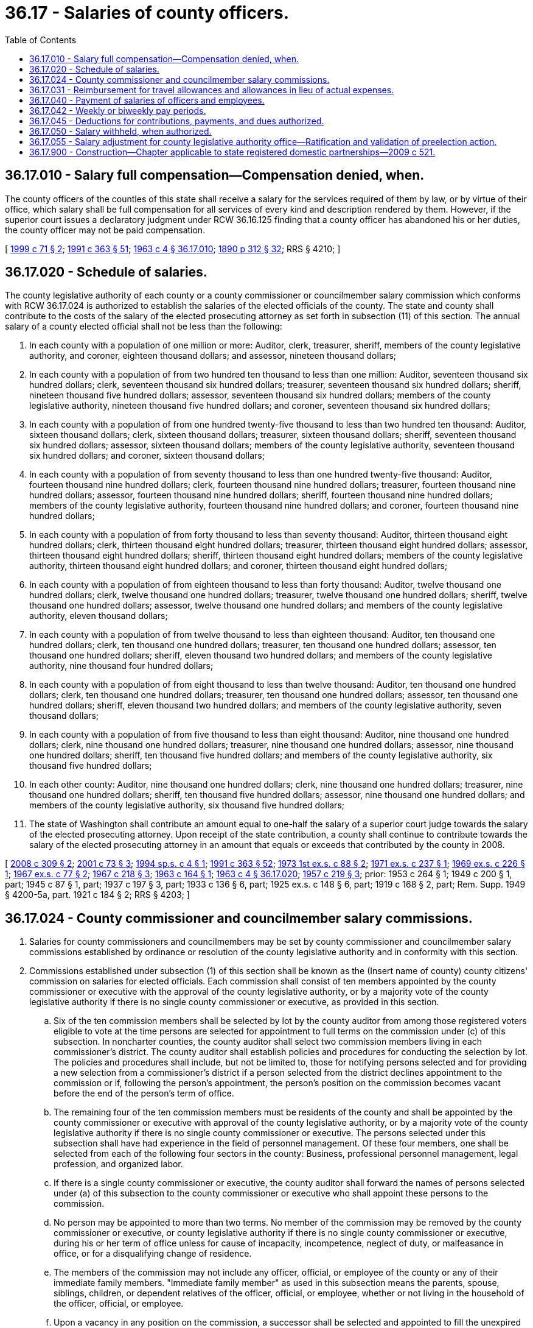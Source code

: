 = 36.17 - Salaries of county officers.
:toc:

== 36.17.010 - Salary full compensation—Compensation denied, when.
The county officers of the counties of this state shall receive a salary for the services required of them by law, or by virtue of their office, which salary shall be full compensation for all services of every kind and description rendered by them. However, if the superior court issues a declaratory judgment under RCW 36.16.125 finding that a county officer has abandoned his or her duties, the county officer may not be paid compensation.

[ http://lawfilesext.leg.wa.gov/biennium/1999-00/Pdf/Bills/Session%20Laws/House/2206.SL.pdf?cite=1999%20c%2071%20§%202[1999 c 71 § 2]; http://lawfilesext.leg.wa.gov/biennium/1991-92/Pdf/Bills/Session%20Laws/House/1201-S.SL.pdf?cite=1991%20c%20363%20§%2051[1991 c 363 § 51]; http://leg.wa.gov/CodeReviser/documents/sessionlaw/1963c4.pdf?cite=1963%20c%204%20§%2036.17.010[1963 c 4 § 36.17.010]; http://leg.wa.gov/CodeReviser/documents/sessionlaw/1890c312.pdf?cite=1890%20p%20312%20§%2032[1890 p 312 § 32]; RRS § 4210; ]

== 36.17.020 - Schedule of salaries.
The county legislative authority of each county or a county commissioner or councilmember salary commission which conforms with RCW 36.17.024 is authorized to establish the salaries of the elected officials of the county. The state and county shall contribute to the costs of the salary of the elected prosecuting attorney as set forth in subsection (11) of this section. The annual salary of a county elected official shall not be less than the following:

. In each county with a population of one million or more: Auditor, clerk, treasurer, sheriff, members of the county legislative authority, and coroner, eighteen thousand dollars; and assessor, nineteen thousand dollars;

. In each county with a population of from two hundred ten thousand to less than one million: Auditor, seventeen thousand six hundred dollars; clerk, seventeen thousand six hundred dollars; treasurer, seventeen thousand six hundred dollars; sheriff, nineteen thousand five hundred dollars; assessor, seventeen thousand six hundred dollars; members of the county legislative authority, nineteen thousand five hundred dollars; and coroner, seventeen thousand six hundred dollars;

. In each county with a population of from one hundred twenty-five thousand to less than two hundred ten thousand: Auditor, sixteen thousand dollars; clerk, sixteen thousand dollars; treasurer, sixteen thousand dollars; sheriff, seventeen thousand six hundred dollars; assessor, sixteen thousand dollars; members of the county legislative authority, seventeen thousand six hundred dollars; and coroner, sixteen thousand dollars;

. In each county with a population of from seventy thousand to less than one hundred twenty-five thousand: Auditor, fourteen thousand nine hundred dollars; clerk, fourteen thousand nine hundred dollars; treasurer, fourteen thousand nine hundred dollars; assessor, fourteen thousand nine hundred dollars; sheriff, fourteen thousand nine hundred dollars; members of the county legislative authority, fourteen thousand nine hundred dollars; and coroner, fourteen thousand nine hundred dollars;

. In each county with a population of from forty thousand to less than seventy thousand: Auditor, thirteen thousand eight hundred dollars; clerk, thirteen thousand eight hundred dollars; treasurer, thirteen thousand eight hundred dollars; assessor, thirteen thousand eight hundred dollars; sheriff, thirteen thousand eight hundred dollars; members of the county legislative authority, thirteen thousand eight hundred dollars; and coroner, thirteen thousand eight hundred dollars;

. In each county with a population of from eighteen thousand to less than forty thousand: Auditor, twelve thousand one hundred dollars; clerk, twelve thousand one hundred dollars; treasurer, twelve thousand one hundred dollars; sheriff, twelve thousand one hundred dollars; assessor, twelve thousand one hundred dollars; and members of the county legislative authority, eleven thousand dollars;

. In each county with a population of from twelve thousand to less than eighteen thousand: Auditor, ten thousand one hundred dollars; clerk, ten thousand one hundred dollars; treasurer, ten thousand one hundred dollars; assessor, ten thousand one hundred dollars; sheriff, eleven thousand two hundred dollars; and members of the county legislative authority, nine thousand four hundred dollars;

. In each county with a population of from eight thousand to less than twelve thousand: Auditor, ten thousand one hundred dollars; clerk, ten thousand one hundred dollars; treasurer, ten thousand one hundred dollars; assessor, ten thousand one hundred dollars; sheriff, eleven thousand two hundred dollars; and members of the county legislative authority, seven thousand dollars;

. In each county with a population of from five thousand to less than eight thousand: Auditor, nine thousand one hundred dollars; clerk, nine thousand one hundred dollars; treasurer, nine thousand one hundred dollars; assessor, nine thousand one hundred dollars; sheriff, ten thousand five hundred dollars; and members of the county legislative authority, six thousand five hundred dollars;

. In each other county: Auditor, nine thousand one hundred dollars; clerk, nine thousand one hundred dollars; treasurer, nine thousand one hundred dollars; sheriff, ten thousand five hundred dollars; assessor, nine thousand one hundred dollars; and members of the county legislative authority, six thousand five hundred dollars;

. The state of Washington shall contribute an amount equal to one-half the salary of a superior court judge towards the salary of the elected prosecuting attorney. Upon receipt of the state contribution, a county shall continue to contribute towards the salary of the elected prosecuting attorney in an amount that equals or exceeds that contributed by the county in 2008.

[ http://lawfilesext.leg.wa.gov/biennium/2007-08/Pdf/Bills/Session%20Laws/Senate/6297-S.SL.pdf?cite=2008%20c%20309%20§%202[2008 c 309 § 2]; http://lawfilesext.leg.wa.gov/biennium/2001-02/Pdf/Bills/Session%20Laws/House/1084.SL.pdf?cite=2001%20c%2073%20§%203[2001 c 73 § 3]; http://lawfilesext.leg.wa.gov/biennium/1993-94/Pdf/Bills/Session%20Laws/Senate/6055.SL.pdf?cite=1994%20sp.s.%20c%204%20§%201[1994 sp.s. c 4 § 1]; http://lawfilesext.leg.wa.gov/biennium/1991-92/Pdf/Bills/Session%20Laws/House/1201-S.SL.pdf?cite=1991%20c%20363%20§%2052[1991 c 363 § 52]; http://leg.wa.gov/CodeReviser/documents/sessionlaw/1973ex1c88.pdf?cite=1973%201st%20ex.s.%20c%2088%20§%202[1973 1st ex.s. c 88 § 2]; http://leg.wa.gov/CodeReviser/documents/sessionlaw/1971ex1c237.pdf?cite=1971%20ex.s.%20c%20237%20§%201[1971 ex.s. c 237 § 1]; http://leg.wa.gov/CodeReviser/documents/sessionlaw/1969ex1c226.pdf?cite=1969%20ex.s.%20c%20226%20§%201[1969 ex.s. c 226 § 1]; http://leg.wa.gov/CodeReviser/documents/sessionlaw/1967ex1c77.pdf?cite=1967%20ex.s.%20c%2077%20§%202[1967 ex.s. c 77 § 2]; http://leg.wa.gov/CodeReviser/documents/sessionlaw/1967c218.pdf?cite=1967%20c%20218%20§%203[1967 c 218 § 3]; http://leg.wa.gov/CodeReviser/documents/sessionlaw/1963c164.pdf?cite=1963%20c%20164%20§%201[1963 c 164 § 1]; http://leg.wa.gov/CodeReviser/documents/sessionlaw/1963c4.pdf?cite=1963%20c%204%20§%2036.17.020[1963 c 4 § 36.17.020]; http://leg.wa.gov/CodeReviser/documents/sessionlaw/1957c219.pdf?cite=1957%20c%20219%20§%203[1957 c 219 § 3]; prior:   1953 c 264 § 1; 1949 c 200 § 1, part; 1945 c 87 § 1, part; 1937 c 197 § 3, part; 1933 c 136 § 6, part; 1925 ex.s. c 148 § 6, part; 1919 c 168 § 2, part; Rem. Supp. 1949 § 4200-5a, part.   1921 c 184 § 2; RRS § 4203; ]

== 36.17.024 - County commissioner and councilmember salary commissions.
. Salaries for county commissioners and councilmembers may be set by county commissioner and councilmember salary commissions established by ordinance or resolution of the county legislative authority and in conformity with this section.

. Commissions established under subsection (1) of this section shall be known as the (Insert name of county) county citizens' commission on salaries for elected officials. Each commission shall consist of ten members appointed by the county commissioner or executive with the approval of the county legislative authority, or by a majority vote of the county legislative authority if there is no single county commissioner or executive, as provided in this section.

.. Six of the ten commission members shall be selected by lot by the county auditor from among those registered voters eligible to vote at the time persons are selected for appointment to full terms on the commission under (c) of this subsection. In noncharter counties, the county auditor shall select two commission members living in each commissioner's district. The county auditor shall establish policies and procedures for conducting the selection by lot. The policies and procedures shall include, but not be limited to, those for notifying persons selected and for providing a new selection from a commissioner's district if a person selected from the district declines appointment to the commission or if, following the person's appointment, the person's position on the commission becomes vacant before the end of the person's term of office.

.. The remaining four of the ten commission members must be residents of the county and shall be appointed by the county commissioner or executive with approval of the county legislative authority, or by a majority vote of the county legislative authority if there is no single county commissioner or executive. The persons selected under this subsection shall have had experience in the field of personnel management. Of these four members, one shall be selected from each of the following four sectors in the county: Business, professional personnel management, legal profession, and organized labor.

.. If there is a single county commissioner or executive, the county auditor shall forward the names of persons selected under (a) of this subsection to the county commissioner or executive who shall appoint these persons to the commission.

.. No person may be appointed to more than two terms. No member of the commission may be removed by the county commissioner or executive, or county legislative authority if there is no single county commissioner or executive, during his or her term of office unless for cause of incapacity, incompetence, neglect of duty, or malfeasance in office, or for a disqualifying change of residence.

.. The members of the commission may not include any officer, official, or employee of the county or any of their immediate family members. "Immediate family member" as used in this subsection means the parents, spouse, siblings, children, or dependent relatives of the officer, official, or employee, whether or not living in the household of the officer, official, or employee.

.. Upon a vacancy in any position on the commission, a successor shall be selected and appointed to fill the unexpired term. The selection and appointment shall be concluded within thirty days of the date the position becomes vacant and shall be conducted in the same manner as for the original appointment.

. Any change in salary shall be filed by the commission with the county auditor and shall become effective and incorporated into the county budget without further action of the county legislative authority or salary commission.

. Salary increases established by the commission shall be effective as to county commissioners and all members of the county legislative authority, regardless of their terms of office.

. Salary decreases established by the commission shall become effective as to incumbent county commissioners and councilmembers at the commencement of their next subsequent terms of office.

. Salary increases and decreases shall be subject to referendum petition by the people of the county in the same manner as a county ordinance upon filing of such petition with the county auditor within thirty days after filing of the salary schedule. In the event of the filing of a valid referendum petition, the salary increase or decrease shall not go into effect until approved by vote of the people.

. Referendum measures under this section shall be submitted to the voters of the county at the next following general or municipal election occurring thirty days or more after the petition is filed, and shall be otherwise governed by the provisions of the state Constitution and laws generally applicable to referendum measures.

. The action fixing the salary of a county commissioner or councilmember by a commission established in conformity with this section shall supersede any other provision of state statute or county ordinance related to municipal budgets or to the fixing of salaries of county commissioners and councilmembers.

. Salaries for county commissioners and councilmembers established under an ordinance or resolution of the county legislative authority in existence on July 22, 2001, that substantially complies with this section shall remain in effect unless and until changed in accordance with such charter provision or ordinance.

[ http://lawfilesext.leg.wa.gov/biennium/2001-02/Pdf/Bills/Session%20Laws/House/1084.SL.pdf?cite=2001%20c%2073%20§%205[2001 c 73 § 5]; ]

== 36.17.031 - Reimbursement for travel allowances and allowances in lieu of actual expenses.
See RCW 42.24.090.

[ ]

== 36.17.040 - Payment of salaries of officers and employees.
The salaries of county officers and employees of counties other than counties with a population of less than five thousand may be paid twice monthly out of the county treasury, and the county auditor, for services rendered from the first to the fifteenth day, inclusive, may, not later than the last day of the month, draw a warrant upon the county treasurer in favor of each of such officers and employees for the amount of salary due him or her, and such auditor, for services rendered from the sixteenth to the last day, inclusive, may similarly draw a warrant, not later than the fifteenth day of the following month, and the county legislative authority, with the concurrence of the county auditor, may enter an order on the record journal empowering him or her so to do: PROVIDED, That if the county legislative authority does not adopt the semimonthly pay plan, it, by resolution, shall designate the first pay period as a draw day. Not more than fifty percent of said earned monthly salary of each such county officer or employee shall be paid to him or her on the draw day. If officers and employees are paid once a month, the draw day shall not be later than the last day of each month. The balance of the earned monthly salary of each such officer or employee shall be paid not later than the fifteenth day of the following month.

In counties with a population of less than five thousand salaries shall be paid monthly unless the county legislative authority by resolution adopts the foregoing draw day procedure.

[ http://lawfilesext.leg.wa.gov/biennium/2015-16/Pdf/Bills/Session%20Laws/House/2391.SL.pdf?cite=2016%20c%20126%20§%201[2016 c 126 § 1]; http://lawfilesext.leg.wa.gov/biennium/1991-92/Pdf/Bills/Session%20Laws/House/1201-S.SL.pdf?cite=1991%20c%20363%20§%2053[1991 c 363 § 53]; http://leg.wa.gov/CodeReviser/documents/sessionlaw/1988c281.pdf?cite=1988%20c%20281%20§%209[1988 c 281 § 9]; http://leg.wa.gov/CodeReviser/documents/sessionlaw/1963c4.pdf?cite=1963%20c%204%20§%2036.17.040[1963 c 4 § 36.17.040]; http://leg.wa.gov/CodeReviser/documents/sessionlaw/1959c300.pdf?cite=1959%20c%20300%20§%201[1959 c 300 § 1]; http://leg.wa.gov/CodeReviser/documents/sessionlaw/1953c37.pdf?cite=1953%20c%2037%20§%201[1953 c 37 § 1]; http://leg.wa.gov/CodeReviser/documents/sessionlaw/1890c314.pdf?cite=1890%20p%20314%20§%2037[1890 p 314 § 37]; RRS § 4220; ]

== 36.17.042 - Weekly or biweekly pay periods.
In addition to the pay periods permitted under RCW 36.17.040, counties may pay county officers and employees using the following methods:

. The legislative authority of any county may establish a weekly or biweekly pay period where county officers and employees receive their compensation not later than seven days following the end of each pay period for services rendered during that pay period, except as authorized under subsection (3) of this section.

. In a county that has assumed the rights, powers, functions, and obligations of a metropolitan municipal corporation under chapter 36.56 RCW, the county legislative authority may establish a weekly or biweekly pay period where the county officers and employees receive their compensation not later than thirteen days following the end of each pay period for services rendered during that pay period.

. The legislative authority of any county that currently uses a semimonthly pay period under RCW 36.17.040 may adopt a biweekly pay period. In such counties, county officers and employees shall receive their compensation not later than thirteen days following the end of each pay period for services rendered during that pay period.

[ http://lawfilesext.leg.wa.gov/biennium/2009-10/Pdf/Bills/Session%20Laws/House/1461.SL.pdf?cite=2009%20c%20239%20§%201[2009 c 239 § 1]; http://lawfilesext.leg.wa.gov/biennium/1995-96/Pdf/Bills/Session%20Laws/Senate/5098.SL.pdf?cite=1995%20c%2038%20§%203[1995 c 38 § 3]; http://lawfilesext.leg.wa.gov/biennium/1993-94/Pdf/Bills/Session%20Laws/Senate/5372-S2.SL.pdf?cite=1994%20c%20301%20§%205[1994 c 301 § 5]; http://leg.wa.gov/CodeReviser/documents/sessionlaw/1977c42.pdf?cite=1977%20c%2042%20§%201[1977 c 42 § 1]; ]

== 36.17.045 - Deductions for contributions, payments, and dues authorized.
Employees of the counties shall have the right to voluntarily authorize the monthly deduction of their pledges to the United Good Neighbor or its successor, monthly payment to a credit union as defined in RCW 31.12.005, and monthly dues to a labor union, from their salaries or wages. When such written authorization is received by the county auditor, he or she shall make such monthly deduction.

[ http://lawfilesext.leg.wa.gov/biennium/2009-10/Pdf/Bills/Session%20Laws/House/1583-S.SL.pdf?cite=2009%20c%20337%20§%201[2009 c 337 § 1]; http://leg.wa.gov/CodeReviser/documents/sessionlaw/1963c164.pdf?cite=1963%20c%20164%20§%203[1963 c 164 § 3]; ]

== 36.17.050 - Salary withheld, when authorized.
If the superior court issues a declaratory judgment under RCW 36.16.125 finding that a county officer has abandoned his or her duties, the county officer may not be paid a salary.

[ http://lawfilesext.leg.wa.gov/biennium/2009-10/Pdf/Bills/Session%20Laws/House/1583-S.SL.pdf?cite=2009%20c%20337%20§%202[2009 c 337 § 2]; http://lawfilesext.leg.wa.gov/biennium/1999-00/Pdf/Bills/Session%20Laws/House/2206.SL.pdf?cite=1999%20c%2071%20§%203[1999 c 71 § 3]; http://leg.wa.gov/CodeReviser/documents/sessionlaw/1963c4.pdf?cite=1963%20c%204%20§%2036.17.050[1963 c 4 § 36.17.050]; http://leg.wa.gov/CodeReviser/documents/sessionlaw/1890c314.pdf?cite=1890%20p%20314%20§%2038[1890 p 314 § 38]; RRS § 4221; ]

== 36.17.055 - Salary adjustment for county legislative authority office—Ratification and validation of preelection action.
See RCW 36.40.205.

[ ]

== 36.17.900 - Construction—Chapter applicable to state registered domestic partnerships—2009 c 521.
For the purposes of this chapter, the terms spouse, marriage, marital, husband, wife, widow, widower, next of kin, and family shall be interpreted as applying equally to state registered domestic partnerships or individuals in state registered domestic partnerships as well as to marital relationships and married persons, and references to dissolution of marriage shall apply equally to state registered domestic partnerships that have been terminated, dissolved, or invalidated, to the extent that such interpretation does not conflict with federal law. Where necessary to implement chapter 521, Laws of 2009, gender-specific terms such as husband and wife used in any statute, rule, or other law shall be construed to be gender neutral, and applicable to individuals in state registered domestic partnerships.

[ http://lawfilesext.leg.wa.gov/biennium/2009-10/Pdf/Bills/Session%20Laws/Senate/5688-S2.SL.pdf?cite=2009%20c%20521%20§%2081[2009 c 521 § 81]; ]

